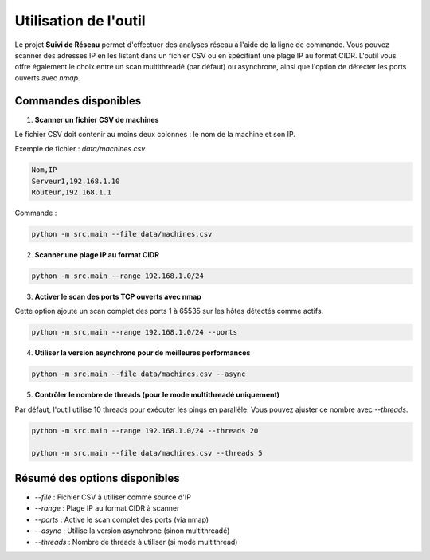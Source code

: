 Utilisation de l'outil
======================

Le projet **Suivi de Réseau** permet d'effectuer des analyses réseau à l'aide de la ligne de commande.
Vous pouvez scanner des adresses IP en les listant dans un fichier CSV ou en spécifiant une plage IP
au format CIDR. L'outil vous offre également le choix entre un scan multithreadé (par défaut) ou
asynchrone, ainsi que l'option de détecter les ports ouverts avec `nmap`.

Commandes disponibles
---------------------

1. **Scanner un fichier CSV de machines**

Le fichier CSV doit contenir au moins deux colonnes : le nom de la machine et son IP.

Exemple de fichier : `data/machines.csv`

.. code-block:: bash

    Nom,IP
    Serveur1,192.168.1.10
    Routeur,192.168.1.1

Commande :

.. code-block:: bash

    python -m src.main --file data/machines.csv

2. **Scanner une plage IP au format CIDR**

.. code-block:: bash

    python -m src.main --range 192.168.1.0/24

3. **Activer le scan des ports TCP ouverts avec nmap**

Cette option ajoute un scan complet des ports 1 à 65535 sur les hôtes détectés comme actifs.

.. code-block:: bash

    python -m src.main --range 192.168.1.0/24 --ports

4. **Utiliser la version asynchrone pour de meilleures performances**

.. code-block:: bash

    python -m src.main --file data/machines.csv --async

5. **Contrôler le nombre de threads (pour le mode multithreadé uniquement)**

Par défaut, l'outil utilise 10 threads pour exécuter les pings en parallèle.
Vous pouvez ajuster ce nombre avec `--threads`.

.. code-block:: bash

    python -m src.main --range 192.168.1.0/24 --threads 20

    python -m src.main --file data/machines.csv --threads 5

Résumé des options disponibles
------------------------------

- `--file` : Fichier CSV à utiliser comme source d'IP
- `--range` : Plage IP au format CIDR à scanner
- `--ports` : Active le scan complet des ports (via nmap)
- `--async` : Utilise la version asynchrone (sinon multithreadé)
- `--threads` : Nombre de threads à utiliser (si mode multithread)

